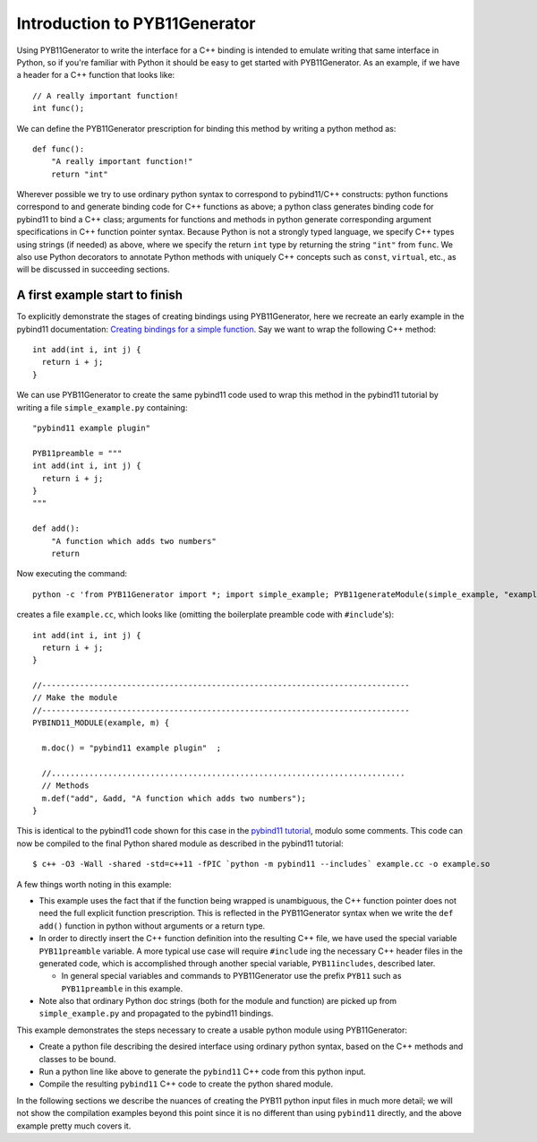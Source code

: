 Introduction to PYB11Generator
==============================

Using PYB11Generator to write the interface for a C++ binding is intended to emulate writing that same interface in Python, so if you're familiar with Python it should be easy to get started with PYB11Generator.  As an example, if we have a header for a C++ function that looks like::

   // A really important function!
   int func();

We can define the PYB11Generator prescription for binding this method by writing a python method as::

  def func():
      "A really important function!"
      return "int"

Wherever possible we try to use ordinary python syntax to correspond to pybind11/C++ constructs: python functions correspond to and generate binding code for C++ functions as above; a python class generates binding code for pybind11 to bind a C++ class; arguments for functions and methods in python generate corresponding argument specifications in C++ function pointer syntax.  Because Python is not a strongly typed language, we specify C++ types using strings (if needed) as above, where we specify the return ``int`` type by returning the string ``"int"`` from ``func``.  We also use Python decorators to annotate Python methods with uniquely C++ concepts such as ``const``, ``virtual``, etc., as will be discussed in succeeding sections.

-------------------------------
A first example start to finish
-------------------------------

To explicitly demonstrate the stages of creating bindings using PYB11Generator, here we recreate an early example in the pybind11 documentation: `Creating bindings for a simple function <https://pybind11.readthedocs.io/en/stable/basics.html>`_.  Say we want to wrap the following C++ method::

  int add(int i, int j) {
    return i + j;
  }

We can use PYB11Generator to create the same pybind11 code used to wrap this method in the pybind11 tutorial by writing a file ``simple_example.py`` containing::

  "pybind11 example plugin"
  
  PYB11preamble = """
  int add(int i, int j) {
    return i + j;
  }
  """
  
  def add():
      "A function which adds two numbers"
      return

Now executing the command::

  python -c 'from PYB11Generator import *; import simple_example; PYB11generateModule(simple_example, "example")'

creates a file ``example.cc``, which looks like (omitting the boilerplate preamble code with ``#include``'s)::

  int add(int i, int j) {
    return i + j;
  }

  //------------------------------------------------------------------------------
  // Make the module
  //------------------------------------------------------------------------------
  PYBIND11_MODULE(example, m) {

    m.doc() = "pybind11 example plugin"  ;

    //...........................................................................
    // Methods
    m.def("add", &add, "A function which adds two numbers");
  }

This is identical to the pybind11 code shown for this case in the `pybind11 tutorial <https://pybind11.readthedocs.io/en/stable/basics.html>`_, modulo some comments.  This code can now be compiled to the final Python shared module as described in the pybind11 tutorial::

  $ c++ -O3 -Wall -shared -std=c++11 -fPIC `python -m pybind11 --includes` example.cc -o example.so

A few things worth noting in this example:

* This example uses the fact that if the function being wrapped is unambiguous, the C++ function pointer does not need the full explicit function prescription.  This is reflected in the PYB11Generator syntax when we write the ``def add()`` function in python without arguments or a return type.
* In order to directly insert the C++ function definition into the resulting C++ file, we have used the special variable ``PYB11preamble`` variable.  A more typical use case will require ``#include`` ing the necessary C++ header files in the generated code, which is accomplished through another special variable, ``PYB11includes``, described later.

  * In general special variables and commands to PYB11Generator use the prefix ``PYB11`` such as ``PYB11preamble`` in this example.

* Note also that ordinary Python doc strings (both for the module and function) are picked up from ``simple_example.py`` and propagated to the pybind11 bindings.

This example demonstrates the steps necessary to create a usable python module using PYB11Generator:

* Create a python file describing the desired interface using ordinary python syntax, based on the C++ methods and classes to be bound.
* Run a python line like above to generate the ``pybind11`` C++ code from this python input.
* Compile the resulting ``pybind11`` C++ code to create the python shared module.

In the following sections we describe the nuances of creating the PYB11 python input files in much more detail; we will not show the compilation examples beyond this point since it is no different than using ``pybind11`` directly, and the above example pretty much covers it.
